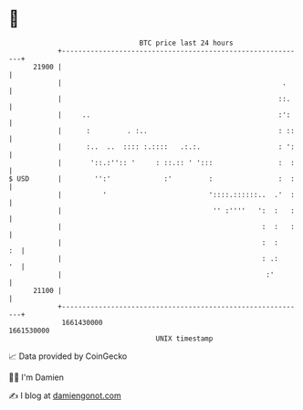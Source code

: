 * 👋

#+begin_example
                                   BTC price last 24 hours                    
               +------------------------------------------------------------+ 
         21900 |                                                            | 
               |                                                      .     | 
               |                                                     ::.    | 
               |     ..                                              :':    | 
               |      :         . :..                                : ::   | 
               |      :..  ..  :::: :.::::   .:.:.                   : ':   | 
               |       '::.:'':: '     : ::.:: ' ':::                :  :   | 
   $ USD       |        '':'             :'         :                :  :   | 
               |          '                         '::::.::::::..  .'  :   | 
               |                                     '' :''''   ':  :   :   | 
               |                                                 :  :   :   | 
               |                                                 :  :    :  | 
               |                                                 : .:    '  | 
               |                                                  :'        | 
         21100 |                                                            | 
               +------------------------------------------------------------+ 
                1661430000                                        1661530000  
                                       UNIX timestamp                         
#+end_example
📈 Data provided by CoinGecko

🧑‍💻 I'm Damien

✍️ I blog at [[https://www.damiengonot.com][damiengonot.com]]
